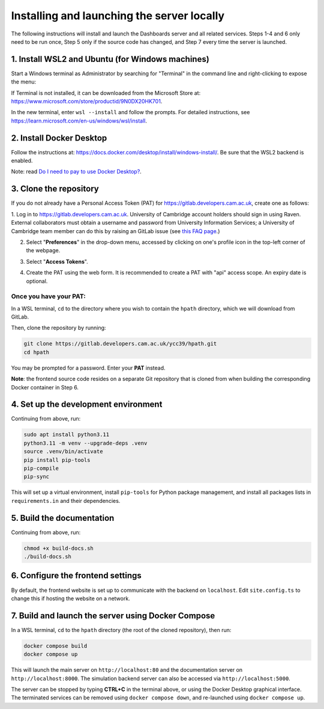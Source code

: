 Installing and launching the server locally
===========================================

The following instructions will install and launch the Dashboards server and all related services.
Steps 1-4 and 6 only need to be run once, Step 5 only if the source code has changed, and Step 7
every time the server is launched.

1. Install WSL2 and Ubuntu (for Windows machines)
-------------------------------------------------

Start a Windows terminal as Administrator by searching for "Terminal" in the command line
and right-clicking to expose the menu:

.. image:: _static/terminal.png
    :width: 500

If Terminal is not installed, it can be downloaded from the Microsoft Store at:
https://www.microsoft.com/store/productid/9N0DX20HK701.

In the new terminal, enter ``wsl --install`` and follow the prompts.  For detailed instructions,
see https://learn.microsoft.com/en-us/windows/wsl/install.

2. Install Docker Desktop
-------------------------

Follow the instructions at: https://docs.docker.com/desktop/install/windows-install/.
Be sure that the WSL2 backend is enabled.

Note: read `Do I need to pay to use Docker Desktop? <https://docs.docker.com/desktop/faqs/general/#do-i-need-to-pay-to-use-docker-desktop>`_.

3. Clone the repository
-----------------------

If you do not already have a Personal Access Token (PAT) for https://gitlab.developers.cam.ac.uk,
create one as follows:

1. Log in to https://gitlab.developers.cam.ac.uk. University of Cambridge account
holders should sign in using Raven.  External collaborators must obtain a username and password
from University Information Services; a University of Cambridge team member can do this
by raising an GitLab issue (see `this FAQ page <https://gitlab.developers.cam.ac.uk/uis/devops/devhub/docs/-/wikis/FAQs#how-can-i-invite-external-collaborators>`_.)

.. image:: _static/gitlab_login.png
    :width: 300

2. Select "**Preferences**" in the drop-down menu, accessed by clicking on one's profile icon in the
   top-left corner of the webpage.

.. image:: _static/prefs1.png
    :width: 500

3. Select "**Access Tokens**".

.. image:: _static/prefs2.png
    :width: 250

4. Create the PAT using the web form. It is recommended to create a PAT with "api" access scope.
   An expiry date is optional.

.. image:: _static/pat.png
    :width: 500

Once you have your PAT:
^^^^^^^^^^^^^^^^^^^^^^^

In a WSL terminal, ``cd`` to the directory where you wish to contain the ``hpath`` directory,
which we will download from GitLab.

Then, clone the repository by running:

.. code-block:: sh

   git clone https://gitlab.developers.cam.ac.uk/ycc39/hpath.git
   cd hpath

You may be prompted for a password.  Enter your **PAT** instead.

**Note**: the frontend source code resides on a separate Git repository that is cloned from when
building the corresponding Docker container in Step 6.

4. Set up the development environment
-------------------------------------

Continuing from above, run:

.. code-block:: sh

   sudo apt install python3.11
   python3.11 -m venv --upgrade-deps .venv
   source .venv/bin/activate
   pip install pip-tools
   pip-compile
   pip-sync

This will set up a virtual environment, install ``pip-tools`` for Python package management,
and install all packages lists in ``requirements.in`` and their dependencies.

5. Build the documentation
--------------------------

Continuing from above, run:

.. code-block:: sh

   chmod +x build-docs.sh
   ./build-docs.sh

6. Configure the frontend settings
----------------------------------

By default, the frontend website is set up to communicate with the backend on ``localhost``.
Edit ``site.config.ts`` to change this if hosting the website on a network.

.. image:: _static/frontend_config.png
    :width: 800

7. Build and launch the server using Docker Compose
---------------------------------------------------

In a WSL terminal, ``cd`` to the ``hpath`` directory (the root of the cloned repository), then run:

.. code-block:: sh

   docker compose build
   docker compose up

This will launch the main server on ``http://localhost:80`` and the documentation server on
``http://localhost:8000``.  The simulation backend server can also be accessed via
``http://localhost:5000``.

The server can be stopped by typing **CTRL+C** in the terminal above, or using the Docker Desktop
graphical interface. The terminated services can be removed using ``docker compose down``, and
re-launched using ``docker compose up``.
